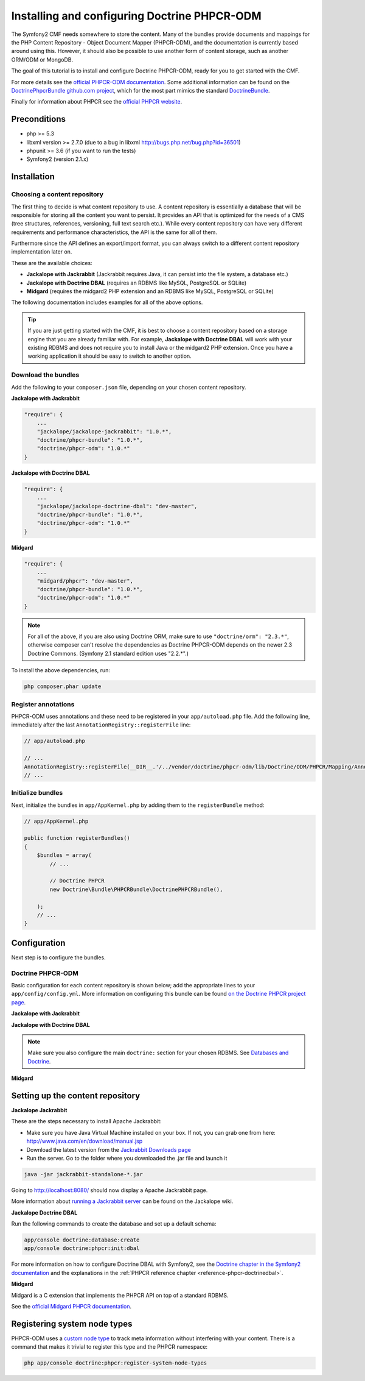 Installing and configuring Doctrine PHPCR-ODM
=============================================

The Symfony2 CMF needs somewhere to store the content. Many of the bundles provide documents and
mappings for the PHP Content Repository - Object Document Mapper (PHPCR-ODM), and the documentation
is currently based around using this. However, it should also be possible to use another form of
content storage, such as another ORM/ODM or MongoDB.

The goal of this tutorial is to install and configure Doctrine PHPCR-ODM, ready for you to get
started with the CMF.

For more details see the `official PHPCR-ODM documentation <http://www.doctrine-project.org/projects/phpcr-odm.html>`_.
Some additional information can be found on the `DoctrinePhpcrBundle github.com project <https://github.com/doctrine/DoctrinePHPCRBundle>`_,
which for the most part mimics the standard `DoctrineBundle <https://github.com/doctrine/DoctrineBundle>`_.

Finally for information about PHPCR see the `official PHPCR website <http://phpcr.github.com>`_.

.. index:: PHPCR, ODM

Preconditions
-------------
- php >= 5.3
- libxml version >= 2.7.0 (due to a bug in libxml http://bugs.php.net/bug.php?id=36501)
- phpunit >= 3.6 (if you want to run the tests)
- Symfony2 (version 2.1.x)

Installation
------------

Choosing a content repository
~~~~~~~~~~~~~~~~~~~~~~~~~~~~~
The first thing to decide is what content repository to use. A content repository is essentially
a database that will be responsible for storing all the content you want to persist. It provides
an API that is optimized for the needs of a CMS (tree structures, references, versioning, full
text search etc.). While every content repository can have very different requirements and
performance characteristics, the API is the same for all of them.

Furthermore since the API defines an export/import format, you can always switch to a different
content repository implementation later on.

These are the available choices:

* **Jackalope with Jackrabbit** (Jackrabbit requires Java, it can persist into the file system, a database etc.)
* **Jackalope with Doctrine DBAL** (requires an RDBMS like MySQL, PostgreSQL or SQLite)
* **Midgard** (requires the midgard2 PHP extension and an RDBMS like MySQL, PostgreSQL or SQLite)

The following documentation includes examples for all of the above options.

.. tip::

    If you are just getting started with the CMF, it is best to choose a content repository based
    on a storage engine that you are already familiar with. For example,
    **Jackalope with Doctrine DBAL** will work with your existing RDBMS and does not require you
    to install Java or the midgard2 PHP extension. Once you have a working application it should be
    easy to switch to another option.


Download the bundles
~~~~~~~~~~~~~~~~~~~~
Add the following to your ``composer.json`` file, depending on your chosen content repository.

| **Jackalope with Jackrabbit**

.. code-block:: javascript

    "require": {
        ...
        "jackalope/jackalope-jackrabbit": "1.0.*",
        "doctrine/phpcr-bundle": "1.0.*",
        "doctrine/phpcr-odm": "1.0.*"
    }

| **Jackalope with Doctrine DBAL**

.. code-block:: javascript

    "require": {
        ...
        "jackalope/jackalope-doctrine-dbal": "dev-master",
        "doctrine/phpcr-bundle": "1.0.*",
        "doctrine/phpcr-odm": "1.0.*"
    }

**Midgard**

.. code-block:: javascript

    "require": {
        ...
        "midgard/phpcr": "dev-master",
        "doctrine/phpcr-bundle": "1.0.*",
        "doctrine/phpcr-odm": "1.0.*"
    }

.. Note::

    For all of the above, if you are also using Doctrine ORM, make sure to use
    ``"doctrine/orm": "2.3.*"``, otherwise composer can't resolve the dependencies as Doctrine
    PHPCR-ODM depends on the newer 2.3 Doctrine Commons. (Symfony 2.1 standard edition uses "2.2.*".)

To install the above dependencies, run:

.. code-block:: bash

    php composer.phar update

Register annotations
~~~~~~~~~~~~~~~~~~~~
PHPCR-ODM uses annotations and these need to be registered in your ``app/autoload.php``
file. Add the following line, immediately after the last ``AnnotationRegistry::registerFile``
line:

.. code-block:: php

    // app/autoload.php

    // ...
    AnnotationRegistry::registerFile(__DIR__.'/../vendor/doctrine/phpcr-odm/lib/Doctrine/ODM/PHPCR/Mapping/Annotations/DoctrineAnnotations.php');
    // ...

Initialize bundles
~~~~~~~~~~~~~~~~~~
Next, initialize the bundles in ``app/AppKernel.php`` by adding them to the
``registerBundle`` method:

.. code-block:: php

    // app/AppKernel.php

    public function registerBundles()
    {
        $bundles = array(
            // ...

            // Doctrine PHPCR
            new Doctrine\Bundle\PHPCRBundle\DoctrinePHPCRBundle(),

        );
        // ...
    }


Configuration
-------------
Next step is to configure the bundles.

Doctrine PHPCR-ODM
~~~~~~~~~~~~~~~~~~

Basic configuration for each content repository is shown below; add the appropriate lines to your
``app/config/config.yml``. More information on configuring this bundle can be found
`on the Doctrine PHPCR project page <https://github.com/doctrine/DoctrinePHPCRBundle#readme>`_.

**Jackalope with Jackrabbit**

.. configuration-block::

    .. code-block:: yaml

        # app/config/config.yml
        doctrine_phpcr:
            session:
                backend:
                    type: jackrabbit
                    url: http://localhost:8080/server/
                workspace: default
                username: admin
                password: admin
        odm:
            auto_mapping: true

**Jackalope with Doctrine DBAL**

.. configuration-block::

    .. code-block:: yaml

        # app/config/config.yml
        doctrine_phpcr:
            session:
                backend:
                    type: doctrinedbal
                    connection: doctrine.dbal.default_connection
                workspace: default
                username: admin
                password: admin

.. note::

    Make sure you also configure the main ``doctrine:`` section for your chosen RDBMS.
    See `Databases and Doctrine <http://symfony.com/doc/2.1/book/doctrine.html>`_.

**Midgard**

.. configuration-block::

    .. code-block:: yaml

        # app/config/config.yml
        doctrine_phpcr:
            session:
                backend:
                    type: midgard2
                    db_type: MySQL
                    db_name: midgard2_test
                    db_host: "0.0.0.0"
                    db_port: 3306
                    db_username: ""
                    db_password: ""
                    db_init: true
                    blobdir: /tmp/cmf-blobs
                workspace: default
                username: admin
                password: admin

Setting up the content repository
---------------------------------

.. _tutorials-installing-phpcr-jackrabbit:

**Jackalope Jackrabbit**

.. index:: Jackrabbit

These are the steps necessary to install Apache Jackrabbit:

- Make sure you have Java Virtual Machine installed on your box. If not, you can
  grab one from here: http://www.java.com/en/download/manual.jsp
- Download the latest version from the `Jackrabbit Downloads page <http://jackrabbit.apache.org/downloads.html>`_
- Run the server. Go to the folder where you downloaded the .jar file and launch it

.. code-block:: bash

    java -jar jackrabbit-standalone-*.jar

Going to http://localhost:8080/ should now display a Apache Jackrabbit page.

More information about `running a Jackrabbit server <https://github.com/jackalope/jackalope/wiki/Running-a-jackrabbit-server>`_
can be found on the Jackalope wiki.

.. _tutorials-installing-phpcr-doctrinedbal:

**Jackalope Doctrine DBAL**

.. index:: Doctrine, DBAL, RDBMS

Run the following commands to create the database and set up a default schema:

.. code-block:: bash

    app/console doctrine:database:create
    app/console doctrine:phpcr:init:dbal

For more information on how to configure Doctrine DBAL with Symfony2, see the
`Doctrine chapter in the Symfony2 documentation <http://symfony.com/doc/current/book/doctrine.html>`_
and the explanations in the :ref:`PHPCR reference chapter <reference-phpcr-doctrinedbal>`.

.. _tutorials-installing-phpcr-midgard:

**Midgard**

.. index:: Midgard, RDBMS

Midgard is a C extension that implements the PHPCR API on top of a standard RDBMS.

See the `official Midgard PHPCR documentation <http://midgard-project.org/phpcr/>`_.

Registering system node types
-----------------------------
PHPCR-ODM uses a `custom node type <https://github.com/doctrine/phpcr-odm/wiki/Custom-node-type-phpcr%3Amanaged>`_
to track meta information without interfering with your content. There is a command that makes it
trivial to register this type and the PHPCR namespace:

.. code-block:: bash

    php app/console doctrine:phpcr:register-system-node-types
